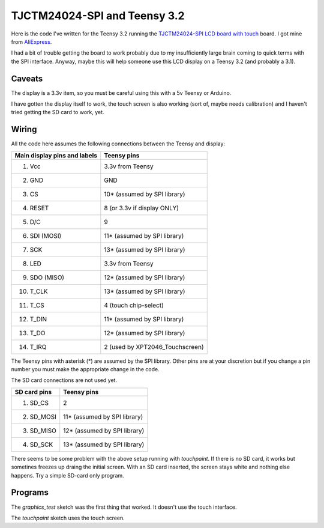 TJCTM24024-SPI and Teensy 3.2
=============================

Here is the code I've written for the Teensy 3.2 running the 
`TJCTM24024-SPI LCD board with touch <https://www.google.co.th/search?q=TJCTM24024-SPI>`_
board.  I got mine from
`AliExpress <https://www.aliexpress.com/item/1pcs-J34-F85-240x320-2-8-SPI-TFT-LCD-Touch-Panel-Serial-Port-Module-with-PCB/32804198548.html?spm=2114.13010608.0.0.w3O1Gb>`_.

I had a bit of trouble getting the board to work probably due to my
insufficiently large brain coming to quick terms with the SPI interface.
Anyway, maybe this will help someone use this LCD display on a Teensy 3.2
(and probably a 3.1).

Caveats
-------

The display is a 3.3v item, so you must be careful using this with a 5v
Teensy or Arduino.

I have gotten the display itself to work, the touch screen is also working
(sort of, maybe needs calibration) and I haven't tried getting the SD card
to work, yet.

Wiring
------

All the code here assumes the following connections between the Teensy
and display:

+------------------------------+---------------------------------+
| Main display pins and labels | Teensy pins                     |
+==============================+=================================+
|  1. Vcc                      | 3.3v from Teensy                |
+------------------------------+---------------------------------+
|  2. GND                      | GND                             |
+------------------------------+---------------------------------+
|  3. CS                       | 10* (assumed by SPI library)    |
+------------------------------+---------------------------------+
|  4. RESET                    | 8 (or 3.3v if display ONLY)     |
+------------------------------+---------------------------------+
|  5. D/C                      | 9                               |
+------------------------------+---------------------------------+
|  6. SDI (MOSI)               | 11* (assumed by SPI library)    |
+------------------------------+---------------------------------+
|  7. SCK                      | 13* (assumed by SPI library)    |
+------------------------------+---------------------------------+
|  8. LED                      | 3.3v from Teensy                |
+------------------------------+---------------------------------+
|  9. SDO (MISO)               | 12* (assumed by SPI library)    |
+------------------------------+---------------------------------+
| 10. T_CLK                    | 13* (assumed by SPI library)    |
+------------------------------+---------------------------------+
| 11. T_CS                     | 4 (touch chip-select)           |
+------------------------------+---------------------------------+
| 12. T_DIN                    | 11* (assumed by SPI library)    |
+------------------------------+---------------------------------+
| 13. T_DO                     | 12* (assumed by SPI library)    |
+------------------------------+---------------------------------+
| 14. T_IRQ                    | 2 (used by XPT2046_Touchscreen) |
+------------------------------+---------------------------------+

The Teensy pins with asterisk (*) are assumed by the SPI library.
Other pins are at your discretion but if you change a pin number you
must make the appropriate change in the code.

The SD card connections are not used yet.

+------------------------------+---------------------------------+
| SD card pins                 | Teensy pins                     |
+==============================+=================================+
|  1. SD_CS                    | 2                               |
+------------------------------+---------------------------------+
|  2. SD_MOSI                  | 11* (assumed by SPI library)    |
+------------------------------+---------------------------------+
|  3. SD_MISO                  | 12* (assumed by SPI library)    |
+------------------------------+---------------------------------+
|  4. SD_SCK                   | 13* (assumed by SPI library)    |
+------------------------------+---------------------------------+

There seems to be some problem with the above setup running with 
*touchpaint*.  If there is no SD card, it works but sometines freezes
up draing the initial screen.  With an SD card inserted, the screen stays white
and nothing else happens.  Try a simple SD-card only program.

Programs
--------

The *graphics_test* sketch was the first thing that worked.  It doesn't use the
touch interface.

The *touchpaint* sketch uses the touch screen.
